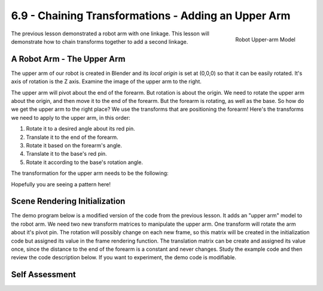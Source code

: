 ..  Copyright (C)  Wayne Brown
  Permission is granted to copy, distribute
  and/or modify this document under the terms of the GNU Free Documentation
  License, Version 1.3 or any later version published by the Free Software
  Foundation; with Invariant Sections being Forward, Prefaces, and
  Contributor List, no Front-Cover Texts, and no Back-Cover Texts.  A copy of
  the license is included in the section entitled "GNU Free Documentation
  License".

.. role:: raw-html(raw)
  :format: html

6.9 - Chaining Transformations - Adding an Upper Arm
::::::::::::::::::::::::::::::::::::::::::::::::::::

.. figure:: figures/upperarm.png
  :scale: 90%
  :alt: Robot upper arm
  :align: right

  Robot Upper-arm Model

The previous lesson demonstrated a robot arm with one linkage.
This lesson will demonstrate how to chain transforms
together to add a second linkage.

A Robot Arm - The Upper Arm
---------------------------

The upper arm of our robot is created in Blender and its *local origin*
is set at (0,0,0) so that it can be easily rotated. It's axis of rotation
is the Z axis. Examine the image of the upper arm to the right.

The upper arm will pivot about the end of the forearm. But rotation is about
the origin. We need to rotate the upper arm about the origin, and then
move it to the end of the forearm. But the forearm is rotating, as well
as the base. So how do we get the upper arm to the right place? We use
the transforms that are positioning the forearm! Here's the transforms
we need to apply to the upper arm, in this order:

#. Rotate it to a desired angle about its red pin.
#. Translate it to the end of the forearm.
#. Rotate it based on the forearm's angle.
#. Translate it to the base's red pin.
#. Rotate it according to the base's rotation angle.

The transformation for the upper arm needs to be the following:

.. matrixeq:: Eq2

  [M6: modelTransform] = [M1: baseRotation]*[M2: translateToPin]*[M3: rotateForearm]*[M4: translateToForearmEnd]*[M5: rotateUpperarm]

Hopefully you are seeing a pattern here!

Scene Rendering Initialization
------------------------------

The demo program below is a modified version of the code from the previous
lesson. It adds an "upper arm" model to the robot arm. We need two new
transform matrices to manipulate the upper arm. One transform will rotate
the arm about it's pivot pin. The rotation will possibly change on each new
frame, so this matrix will be created in the initialization code but
assigned its value in the frame rendering function. The translation matrix
can be create and assigned its value once, since the distance to the end
of the forearm is a constant and never changes. Study the example code and then
review the code description below. If you want to experiment, the demo
code is modifiable.

.. webglinteractive:: W1
  :htmlprogram: _static/06_robot3/robot_upperarm.html
  :editlist: _static/06_robot3/robot_upperarm_scene.js
  :hideoutput:
  :width: 300
  :height: 300


.. tabbed:: program_descriptions

  .. tab:: Initialization

    Concerning the pre-processing actions that happen once when the constructor code
    is executed:

    +-----------+--------------------------------------------------------------------------+
    + Line(s)   + Description                                                              +
    +===========+==========================================================================+
    + 67-68     + Two new transforms are created to manipulate the upper arm.              +
    +-----------+--------------------------------------------------------------------------+
    + 175       + The translation for the upper arm is set to a constant 8 units along Y.  +
    +-----------+--------------------------------------------------------------------------+
    + 74        + A public class variable, :code:`self.upperarm_angle`, is created to      +
    +           + store the angle of the upper arm. It is                                  +
    +           + made public so the HTML slider event handler can change its value.       +
    +-----------+--------------------------------------------------------------------------+
    + 170-171   + *Buffer objects* in the GPU are created and the model data is copied     +
    +           + to the GPU for the upper arm model.                                      +
    +-----------+--------------------------------------------------------------------------+

  .. tab:: Rendering a single frame

    Each time the scene needs to be rendered, the :code:`render` function in lines
    80-115 is called. This function is identical to the previous demo version with the
    following exceptions:

    +-----------+--------------------------------------------------------------------------+
    + Line(s)   + Description                                                              +
    +===========+==========================================================================+
    + 107       + The rotation matrix for the upper arm is set because the rotation of the +
    +           + forearm can change on each frame.                                        +
    +-----------+--------------------------------------------------------------------------+
    + 110-111   + The transform for the upper arm is calculated. Notice that the base      +
    +           + rotation and the forearm transforms are included. Also notice the        +
    +           + ordering of the transforms from right to left. The order of the          +
    +           + transforms is critical.                                                  +
    +-----------+--------------------------------------------------------------------------+
    + 114       + The upper arm model is rendered using the calculated transform.          +
    +-----------+--------------------------------------------------------------------------+

Self Assessment
---------------

.. mchoice:: 6.9.1
  :random:
  :answer_a: Doing the matrix multiplications in JavaScript means they are done only once per model.
  :answer_b: If the matrices were multiplied in a vertex shader, the multiplications would be done for every vertex!
  :answer_c: This is a good idea and should be done.
  :answer_d: Because you couldn't get all the matrices into the shader program.
  :correct: a,b
  :feedback_a: Correct.
  :feedback_b: Correct. If your model had 1000 vertices, you would be performing 7000 matrix multiplications.
  :feedback_c: Incorrect.
  :feedback_d: Incorrect. You could have 7 uniform variables, one for each matrix, but copying data from the CPU RAM into the GPU can slow rendering down.

  The transformation matrix that transforms the upper arm is calculated using seven matrices.
  You could pass all seven matrices to a *vertex shader* and let the GPU calculate the combined
  transformation matrix. Besides, the GPU is very fast at computations! Why is this a bad idea?
  (Select all that apply.)

.. mchoice:: 6.9.2
  :random:
  :answer_a: Two
  :answer_b: Three
  :answer_c: One
  :answer_d: Five
  :correct: a
  :feedback_a: Correct. One transformation for the rotate of the linkage, and one to translate it to the end of the 2nd linkage.
  :feedback_b: Incorrect.
  :feedback_c: Incorrect.
  :feedback_d: Incorrect.

  You want to modify the example WebGL program to add a 3\ :sup:`rd` linkage to the robot
  that has one degree of rotation from the end of the 2\ :sup:`nd` linkage. How many new
  transformation matrices do you need to create?

